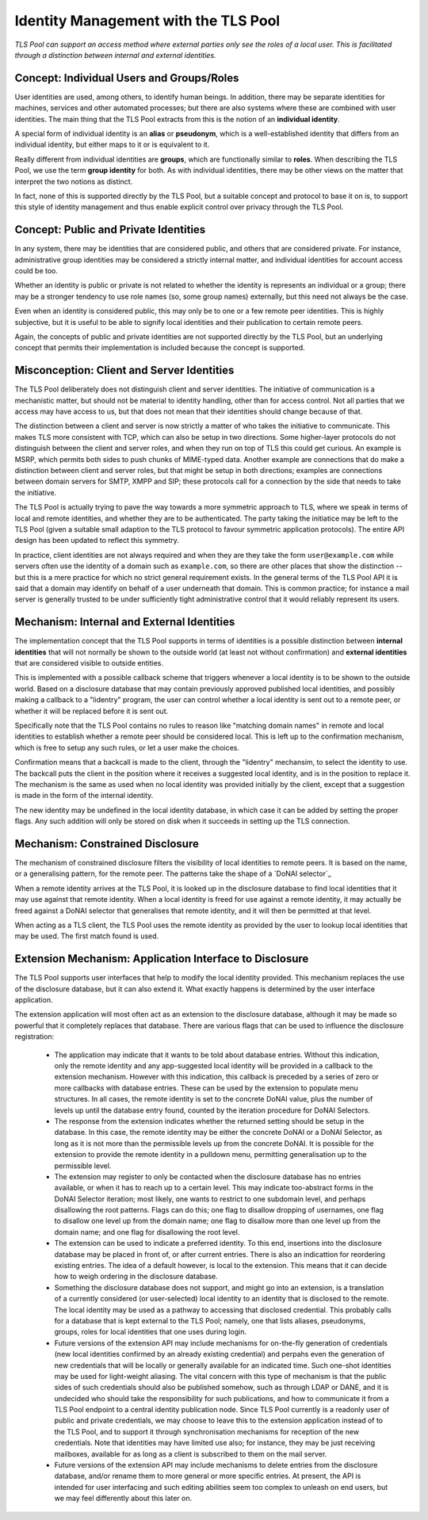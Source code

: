 Identity Management with the TLS Pool
=====================================

*TLS Pool can support an access method where external parties only see the
roles of a local user.  This is facilitated through a distinction between
internal and external identities.*


Concept: Individual Users and Groups/Roles
------------------------------------------

User identities are used, among others, to identify human beings.  In addition,
there may be separate identities for machines, services and other automated
processes; but there are also systems where these are combined with user
identities.  The main thing that the TLS Pool extracts from this is the notion
of an **individual identity**.

A special form of individual identity is an **alias** or **pseudonym**, which
is a well-established identity that differs from an individual identity,
but either maps to it or is equivalent to it.

Really different from individual identities are **groups**, which are
functionally similar to **roles**.  When describing the TLS Pool, we use the
term **group identity** for both.  As with individual identities, there may be
other views on the matter that interpret the two notions as distinct.

In fact, none of this is supported directly by the TLS Pool, but a suitable
concept and protocol to base it on is, to support this style of identity
management and thus enable explicit control over privacy through the TLS Pool.


Concept: Public and Private Identities
--------------------------------------

In any system, there may be identities that are considered public, and
others that are considered private.  For instance, administrative
group identities may be considered a strictly internal matter, and
individual identities for account access could be too.

Whether an identity is public or private is not related to whether the
identity is represents an individual or a group; there may be a stronger
tendency to use role names (so, some group names) externally, but this
need not always be the case.

Even when an identity is considered public, this may only be to one or
a few remote peer identities.  This is highly subjective, but it is
useful to be able to signify local identities and their publication
to certain remote peers.

Again, the concepts of public and private identities are not supported
directly by the TLS Pool, but an underlying concept that permits their
implementation is included because the concept is supported.


Misconception: Client and Server Identities
-------------------------------------------

The TLS Pool deliberately does not distinguish client and server identities.
The initiative of communication is a mechanistic matter, but should not be
material to identity handling, other than for access control.  Not all parties
that we access may have access to us, but that does not mean that their
identities should change because of that.

The distinction between a client and server is now strictly a matter of who
takes the initiative to communicate.  This makes TLS more consistent with
TCP, which can also be setup in two directions.  Some higher-layer protocols
do not distinguish between the client and server roles, and when they run on
top of TLS this could get curious.  An example is MSRP, which permits both
sides to push chunks of MIME-typed data.  Another example are connections
that do make a distinction between client and server roles, but that might
be setup in both directions; examples are connections
between domain servers for SMTP, XMPP and SIP; these protocols call for a
connection by the side that needs to take the initiative.

The TLS Pool is actually trying to pave the way towards a more symmetric
approach to TLS, where we speak in terms of local and remote identities,
and whether they are to be authenticated.  The party taking the initiatice
may be left to the TLS Pool (given a suitable small adaption to the TLS
protocol to favour symmetric application protocols).  The entire API design
has been updated to reflect this symmetry.

In practice, client identities are not always required and when they are
they take the form ``user@example.com`` while servers often use the identity
of a domain such as ``example.com``, so there are other places that show
the distinction -- but this is a mere practice for which no strict general
requirement exists.  In the general terms of the TLS Pool API it is said
that a domain may identify on behalf of a user underneath that domain.  This
is common practice; for instance a mail server is generally trusted to be
under sufficiently tight administrative control that it would reliably
represent its users.


Mechanism: Internal and External Identities
-------------------------------------------

The implementation concept that the TLS Pool supports in terms of identities
is a possible distinction between **internal identities** that will not
normally be shown to the outside world (at least not without confirmation)
and **external identities** that are considered visible to outside
entities.

This is implemented with a possible callback scheme that triggers whenever
a local identity is to be shown to the outside world.  Based on a disclosure
database that may contain previously approved published local identities,
and possibly making a callback to a "lidentry" program, the user can control
whether a local identity is sent out to a remote peer, or whether it will
be replaced before it is sent out.

Specifically note that the TLS Pool contains no rules to reason
like "matching domain names" in remote and local identities to
establish whether a remote peer should be considered local.  This
is left up to the confirmation mechanism, which is free to setup
any such rules, or let a user make the choices.

Confirmation means that a backcall is made to the client, through the "lidentry"
mechansim, to select the identity to use.  The backcall puts the client in the
position where it receives a suggested local identity, and is
in the position to replace it.  The mechanism is the same as
used when no local identity was provided initially by the client,
except that a suggestion is made in the form of the internal
identity.

The new identity may be undefined in the local identity database,
in which case it can be added by setting the proper flags.  Any such
addition will only be stored on disk when it succeeds in setting up
the TLS connection.


Mechanism: Constrained Disclosure
---------------------------------

The mechanism of constrained disclosure filters the visibility
of local identities to remote peers.  It is based on the name, or a
generalising pattern, for the remote peer.  The patterns take the
shape of a `DoNAI selector`_

When a remote identity arrives at the TLS Pool, it is looked up
in the disclosure database to find local identities that it may use
against that remote identity.  When a local identity is freed
for use against a remote identity, it may actually be freed
against a DoNAI selector that generalises that remote identity,
and it will then be permitted at that level.

When acting as a TLS client, the TLS Pool uses the remote identity
as provided by the user to lookup local identities that may be
used.  The first match found is used.


Extension Mechanism: Application Interface to Disclosure
--------------------------------------------------------

The TLS Pool supports user interfaces that help to modify the local
identity provided.  This mechanism replaces the use of the
disclosure database, but it can also extend it.  What exactly happens
is determined by the user interface application.

The extension application will most often act as an extension to the
disclosure database, although it may be made so powerful that it
completely replaces that database.  There are various flags that can
be used to influence the disclosure registration:

 * The application may indicate that it wants to be told about database
   entries.  Without this indication, only the remote identity and any
   app-suggested local identity will be provided in a callback to the
   extension mechanism.  However with this indication, this callback is
   preceded by a series of zero or more callbacks with database entries.
   These can be used by the extension to populate menu structures.  In
   all cases, the remote identity is set to the concrete DoNAI value,
   plus the number of levels up until the database entry found,
   counted by the iteration procedure for DoNAI Selectors.

 * The response from the extension indicates whether the returned setting
   should be setup in the database.  In this case, the remote identity may
   be either the concrete DoNAI or a DoNAI Selector, as long as it is not
   more than the permissible levels up from the concrete DoNAI.  It is
   possible for the extension to provide the remote identity in a pulldown
   menu, permitting generalisation up to the permissible level.

 * The extension may register to only be contacted when the disclosure database
   has no entries available, or when it has to reach up to a certain level.
   This may indicate too-abstract forms in the DoNAI Selector iteration;
   most likely, one wants to restrict to one subdomain level, and perhaps
   disallowing the root patterns.  Flags can do this; one flag to disallow
   dropping of usernames, one flag to disallow one level up from the domain
   name; one flag to disallow more than one level up from the domain name; and
   one flag for disallowing the root level.

 * The extension can be used to indicate a preferred identity.  To this end,
   insertions into the disclosure database may be placed in front of, or after
   current entries.  There is also an indicattion for reordering existing
   entries.  The idea of a default however, is local to the extension.  This
   means that it can decide how to weigh ordering in the disclosure database.

 * Something the disclosure database does not support, and might go into an
   extension, is a translation of a currently considered (or user-selected)
   local identity to an identity that is disclosed to the remote.  The local
   identity may be used as a pathway to accessing that disclosed credential.
   This probably calls for a database that is kept external to the TLS Pool;
   namely, one that lists aliases, pseudonyms, groups, roles for local
   identities that one uses during login.

 * Future versions of the extension API may include mechanisms for on-the-fly
   generation of credentials (new local identities confirmed by an already
   existing credential) and perpahs even the generation of new credentials that
   will be locally or generally available for an indicated time.  Such one-shot
   identities may be used for light-weight aliasing.  The vital concern with
   this type of mechanism is that the public sides of such credentials should
   also be published somehow, such as through LDAP or DANE, and it is undecided
   who should take the responsibility for such publications, and how to
   communicate it from a TLS Pool endpoint to a central identity publication
   node.  Since TLS Pool currently is a readonly user of public and private
   credentials, we may choose to leave this to the extension application
   instead of to the TLS Pool, and to support it through synchronisation
   mechanisms for reception of the new credentials.  Note that identities may
   have limited use also; for instance, they may be just receiving mailboxes,
   available for as long as a client is subscribed to them on the mail server.

 * Future versions of the extension API may include mechanisms to delete
   entries from the disclosure database, and/or rename them to more general
   or more specific entries.  At present, the API is intended for user
   interfacing and such editing abilities seem too complex to unleash on
   end users, but we may feel differently about this later on.

